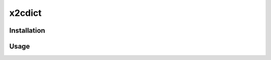 x2cdict
=======

Installation
------------
.. code:: shell
  pip3 install --index-url https://test.pypi.org/simple/ --extra-index-url https://pypi.org/simple --verbose x2cdict
 
Usage
-----
.. code:: shell
  vocab --fromlang en --tolang zh-cn --word happy  

